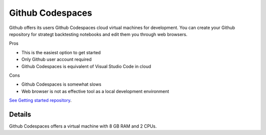 .. _codespaces:

Github Codespaces
=================

Github offers its users Github Codespaces cloud virtual machines for development.
You can create your Github repository for strategt backtesting notebooks
and edit them you through web browsers.

Pros

- This is the easiest option to get started
- Only Github user account required
- Github Codespaces is equivalent of Visual Studio Code in cloud

Cons

- Github Codespaces is somewhat slows
- Web browser is not as effective tool as a local development environment

`See Getting started repository <https://github.com/tradingstrategy-ai/getting-started>`__.

Details
-------

Github Codespaces offers a virtual machine with 8 GB RAM and 2 CPUs.